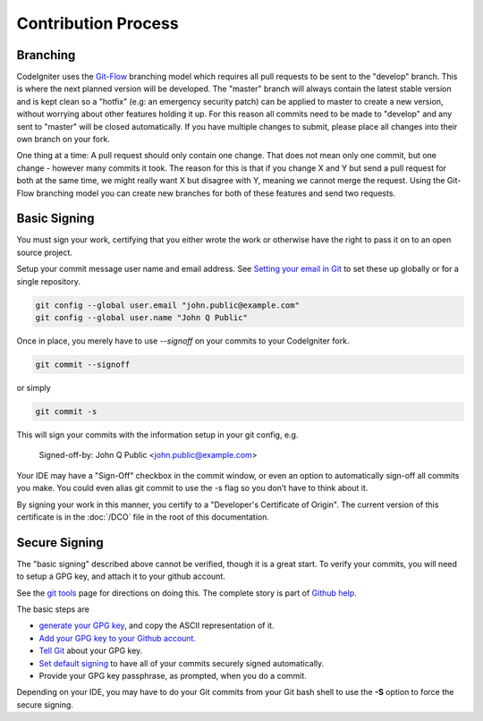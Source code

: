 ====================
Contribution Process
====================

Branching
=========

CodeIgniter uses the `Git-Flow
<http://nvie.com/posts/a-successful-git-branching-model/>`_ branching model
which requires all pull requests to be sent to the "develop" branch. This is
where the next planned version will be developed. The "master" branch will
always contain the latest stable version and is kept clean so a "hotfix" (e.g:
an emergency security patch) can be applied to master to create a new version,
without worrying about other features holding it up. For this reason all
commits need to be made to "develop" and any sent to "master" will be closed
automatically. If you have multiple changes to submit, please place all
changes into their own branch on your fork.

One thing at a time: A pull request should only contain one change. That does
not mean only one commit, but one change - however many commits it took. The
reason for this is that if you change X and Y but send a pull request for both
at the same time, we might really want X but disagree with Y, meaning we
cannot merge the request. Using the Git-Flow branching model you can create
new branches for both of these features and send two requests.

Basic Signing
=============
You must sign your work, certifying that you either wrote the work or
otherwise have the right to pass it on to an open source project. 

Setup your commit message user name and email address. See 
`Setting your email in Git <https://help.github.com/articles/setting-your-email-in-git/>`_
to set these up globally or for a single repository.

.. code-block:: bash

	git config --global user.email "john.public@example.com"
	git config --global user.name "John Q Public"
 
Once in place, you merely have to use `--signoff` on your commits to your
CodeIgniter fork.

.. code-block:: bash

	git commit --signoff

or simply

.. code-block:: bash

	git commit -s

This will sign your commits with the information setup in your git config, e.g.

	Signed-off-by: John Q Public <john.public@example.com>

Your IDE may have a "Sign-Off" checkbox in the commit window,
or even an option to automatically sign-off all commits you make. You
could even alias git commit to use the -s flag so you don’t have to think about
it.

By signing your work in this manner, you certify to a "Developer's Certificate
of Origin". The current version of this certificate is in the :doc:`/DCO` file
in the root of this documentation.

Secure Signing
==============

The "basic signing" described above cannot be verified, though it is a great start.
To verify your commits, you will need to 
setup a GPG key, and attach it to your github account.

See the `git tools <https://git-scm.com/book/en/v2/Git-Tools-Signing-Your-Work>`_
page for directions on doing this. The complete story is part of
`Github help <https://help.github.com/categories/gpg/>`_.

The basic steps are

-  `generate your GPG key <https://help.github.com/articles/generating-a-new-gpg-key/>`_, and copy the ASCII representation of it.
-  `Add your GPG key to your Github account <https://help.github.com/articles/adding-a-new-gpg-key-to-your-github-account/>`_. 
-   `Tell Git <https://help.github.com/articles/telling-git-about-your-gpg-key/>`_ about your GPG key.
-   `Set default signing <https://help.github.com/articles/signing-commits-using-gpg/>`_ to have all of your commits securely signed automatically.
-   Provide your GPG key passphrase, as prompted, when you do a commit.

Depending on your IDE, you may have to do your Git commits from your Git bash shell 
to use the **-S** option to force the secure signing.
